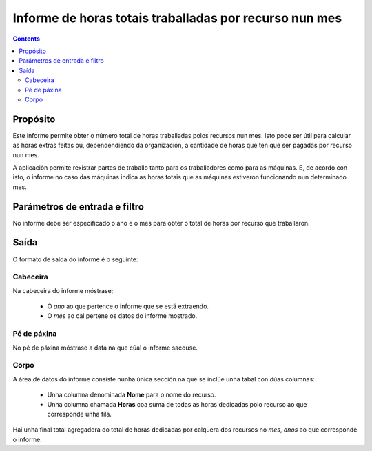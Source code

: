 Informe de horas totais traballadas por recurso nun mes
#######################################################

.. contents::

Propósito
=========

Este informe permite obter o número total de horas traballadas polos recursos nun mes. Isto pode ser útil para calcular as horas extras feitas ou, dependendiendo da organización, a cantidade de horas que ten que ser pagadas por recurso nun mes.

A aplicación permite rexistrar partes de traballo tanto para os traballadores como para as máquinas. E, de acordo con isto, o informe no caso das máquinas indica as horas totais que as máquinas estiveron funcionando nun determinado mes.

Parámetros de entrada e filtro
==============================

No informe debe ser especificado o ano e o mes para obter o total de horas por recurso que traballaron.

Saída
=====

O formato de saída do informe é o seguinte:

Cabeceira
---------

Na cabeceira do informe móstrase;

   * O *ano* ao que pertence o informe que se está extraendo.
   * O *mes* ao cal pertene os datos do informe mostrado.

Pé de páxina
------------

No pé de páxina móstrase a data na que cúal o informe sacouse.

Corpo
-----

A área de datos do informe consiste nunha única sección na que se inclúe unha tabal con dúas columnas:

   * Unha columna denominada **Nome** para o nome do recurso.
   * Unha columna chamada **Horas** coa suma de todas as horas dedicadas polo recurso ao que corresponde unha fila.

Hai unha final total agregadora do total de horas dedicadas  por calquera dos recursos no *mes*, *anos* ao que corresponde o informe.

